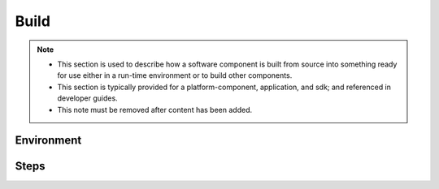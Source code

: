 .. This work is licensed under a Creative Commons Attribution 4.0 International License.
.. http://creativecommons.org/licenses/by/4.0
.. Copyright 2020 NOKIA

Build
=====

.. note::
   * This section is used to describe how a software component is built from source
     into something ready for use either in a run-time environment or to build other
     components.

   * This section is typically provided for a platform-component, application, and sdk; and
     referenced in developer guides.

   * This note must be removed after content has been added.


Environment
-----------


Steps
-----
